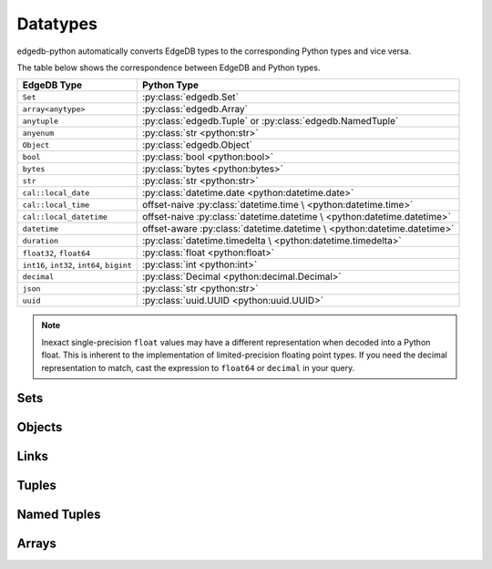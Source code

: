 .. _edgedb-python-datatypes:

=========
Datatypes
=========

.. py:currentmodule:: edgedb


edgedb-python automatically converts EdgeDB types to the corresponding Python
types and vice versa.

The table below shows the correspondence between EdgeDB and Python types.

+-------------------------+-----------------------------------------------------+
| EdgeDB Type             |  Python Type                                        |
+=========================+=====================================================+
| ``Set``                 | :py:class:`edgedb.Set`                              |
+-------------------------+-----------------------------------------------------+
| ``array<anytype>``      | :py:class:`edgedb.Array`                            |
+-------------------------+-----------------------------------------------------+
| ``anytuple``            | :py:class:`edgedb.Tuple` or                         |
|                         | :py:class:`edgedb.NamedTuple`                       |
+-------------------------+-----------------------------------------------------+
| ``anyenum``             | :py:class:`str <python:str>`                        |
+-------------------------+-----------------------------------------------------+
| ``Object``              | :py:class:`edgedb.Object`                           |
+-------------------------+-----------------------------------------------------+
| ``bool``                | :py:class:`bool <python:bool>`                      |
+-------------------------+-----------------------------------------------------+
| ``bytes``               | :py:class:`bytes <python:bytes>`                    |
+-------------------------+-----------------------------------------------------+
| ``str``                 | :py:class:`str <python:str>`                        |
+-------------------------+-----------------------------------------------------+
| ``cal::local_date``     | :py:class:`datetime.date <python:datetime.date>`    |
+-------------------------+-----------------------------------------------------+
| ``cal::local_time``     | offset-naive :py:class:`datetime.time \             |
|                         | <python:datetime.time>`                             |
+-------------------------+-----------------------------------------------------+
| ``cal::local_datetime`` | offset-naive :py:class:`datetime.datetime \         |
|                         | <python:datetime.datetime>`                         |
+-------------------------+-----------------------------------------------------+
| ``datetime``            | offset-aware :py:class:`datetime.datetime \         |
|                         | <python:datetime.datetime>`                         |
+-------------------------+-----------------------------------------------------+
| ``duration``            | :py:class:`datetime.timedelta \                     |
|                         | <python:datetime.timedelta>`                        |
+-------------------------+-----------------------------------------------------+
| ``float32``,            | :py:class:`float <python:float>`                    |
| ``float64``             |                                                     |
+-------------------------+-----------------------------------------------------+
| ``int16``,              | :py:class:`int <python:int>`                        |
| ``int32``,              |                                                     |
| ``int64``,              |                                                     |
| ``bigint``              |                                                     |
+-------------------------+-----------------------------------------------------+
| ``decimal``             | :py:class:`Decimal <python:decimal.Decimal>`        |
+-------------------------+-----------------------------------------------------+
| ``json``                | :py:class:`str <python:str>`                        |
+-------------------------+-----------------------------------------------------+
| ``uuid``                | :py:class:`uuid.UUID <python:uuid.UUID>`            |
+-------------------------+-----------------------------------------------------+

.. note::

    Inexact single-precision ``float`` values may have a different
    representation when decoded into a Python float.  This is inherent
    to the implementation of limited-precision floating point types.
    If you need the decimal representation to match, cast the expression
    to ``float64`` or ``decimal`` in your query.


.. _edgedb-python-types-set:

Sets
====

.. py:class:: Set()

    A representation of an immutable set of values returned by a query.

    The :py:meth:`BlockingIOConnection.query()
    <edgedb.BlockingIOConnection.query>` and
    :py:meth:`AsyncIOConnection.query()
    <edgedb.AsyncIOConnection.query>` methods return
    an instance of this type.  Nested sets in the result are also
    returned as ``Set`` objects.

    .. describe:: len(s)

       Return the number of fields in set *s*.

    .. describe:: iter(s)

       Return an iterator over the *values* of the set *s*.


.. _edgedb-python-types-object:

Objects
=======

.. py:class:: Object()

    An immutable representation of an object instance returned from a query.

    The value of an object property or a link can be accessed through
    a corresponding attribute:

    .. code-block:: pycon

        >>> import edgedb
        >>> conn = edgedb.connect()
        >>> r = conn.query_one('''
        ...     SELECT schema::ObjectType {name}
        ...     FILTER .name = 'std::Object'
        ...     LIMIT 1''')
        >>> r
        Object{name := 'std::Object'}
        >>> r.name
        'std::Object'

    .. describe:: obj[linkname]

       Return a :py:class:`edgedb.Link` or a :py:class:`edgedb.LinkSet` instance
       representing the instance(s) of link *linkname* associated with
       *obj*.

       Example:

       .. code-block:: pycon

          >>> import edgedb
          >>> conn = edgedb.connect()
          >>> r = conn.query_one('''
          ...     SELECT schema::Property {name, annotations: {name, @value}}
          ...     FILTER .name = 'listen_port'
          ...            AND .source.name = 'cfg::Config'
          ...     LIMIT 1''')
          >>> r
          Object {
              name: 'listen_port',
              annotations: {
                  Object {
                      name: 'cfg::system',
                      @value: 'true'
                  }
              }
          }
          >>> r['annotations']
          LinkSet(name='annotations')
          >>> l = list(r['annotations])[0]
          >>> l.value
          'true'


Links
=====

.. py:class:: Link

    An immutable representation of an object link.

    Links are created when :py:class:`edgedb.Object` is accessed via
    a ``[]`` operator.  Using Link objects explicitly is useful for
    accessing link properties.


.. py:class:: LinkSet

    An immutable representation of a set of Links.

    LinkSets are created when a multi link on :py:class:`edgedb.Object`
    is accessed via a ``[]`` operator.


Tuples
======

.. py:class:: Tuple()

    An immutable value representing an EdgeDB tuple value.

    Instances of ``edgedb.Tuple`` generally behave exactly like
    standard Python tuples:

    .. code-block:: pycon

        >>> import edgedb
        >>> conn = edgedb.connect()
        >>> r = conn.query_one('''SELECT (1, 'a', [3])''')
        >>> r
        (1, 'a', [3])
        >>> len(r)
        3
        >>> r[1]
        'a'
        >>> r == (1, 'a', [3])
        True


Named Tuples
============

.. py:class:: NamedTuple()

    An immutable value representing an EdgeDB named tuple value.

    Instances of ``edgedb.NamedTuple`` generally behave similarly to
    :py:func:`namedtuple <python:collections.namedtuple>`:

    .. code-block:: pycon

        >>> import edgedb
        >>> conn = edgedb.connect()
        >>> r = conn.query_one('''SELECT (a := 1, b := 'a', c := [3])''')
        >>> r
        (a := 1, b := 'a', c := [3])
        >>> r.b
        'a'
        >>> r[0]
        1
        >>> r == (1, 'a', [3])
        True


Arrays
======

.. py:class:: Array()

    An immutable value representing an EdgeDB array value.

    .. code-block:: pycon

        >>> import edgedb
        >>> conn = edgedb.connect()
        >>> r = conn.query_one('''SELECT [1, 2, 3]''')
        >>> r
        [1, 2, 3]
        >>> len(r)
        3
        >>> r[1]
        2
        >>> r == [1, 2, 3]
        True
